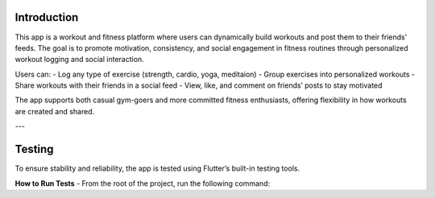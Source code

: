 Introduction
============

This app is a workout and fitness platform where users can dynamically build workouts and post them to their friends' feeds. The goal is to promote motivation, consistency, and social engagement in fitness routines through personalized workout logging and social interaction.

Users can:
- Log any type of exercise (strength, cardio, yoga, meditaion)
- Group exercises into personalized workouts
- Share workouts with their friends in a social feed
- View, like, and comment on friends’ posts to stay motivated

The app supports both casual gym-goers and more committed fitness enthusiasts, offering flexibility in how workouts are created and shared.

---

Testing
=======

To ensure stability and reliability, the app is tested using Flutter’s built-in testing tools.

**How to Run Tests**
- From the root of the project, run the following command:

